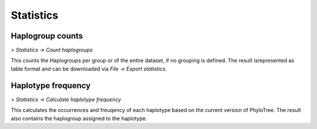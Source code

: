 Statistics
==========


Haplogroup counts
----------------

> *Statistics -> Count haplogroups*

This counts the Haplogroups per group or of the entire dataset, if no grouping is defined.
The result isrepresented as table format and can be downloaded via *File -> Export statistics*.



Haplotype frequency
-------------------

> *Statistics -> Calculate haplotype frequency*

This calculates the occurrences and freuqency of each haplotype based on the current version
of PhyloTree. The result also contains the haplogroup assigned to the haplotype.
